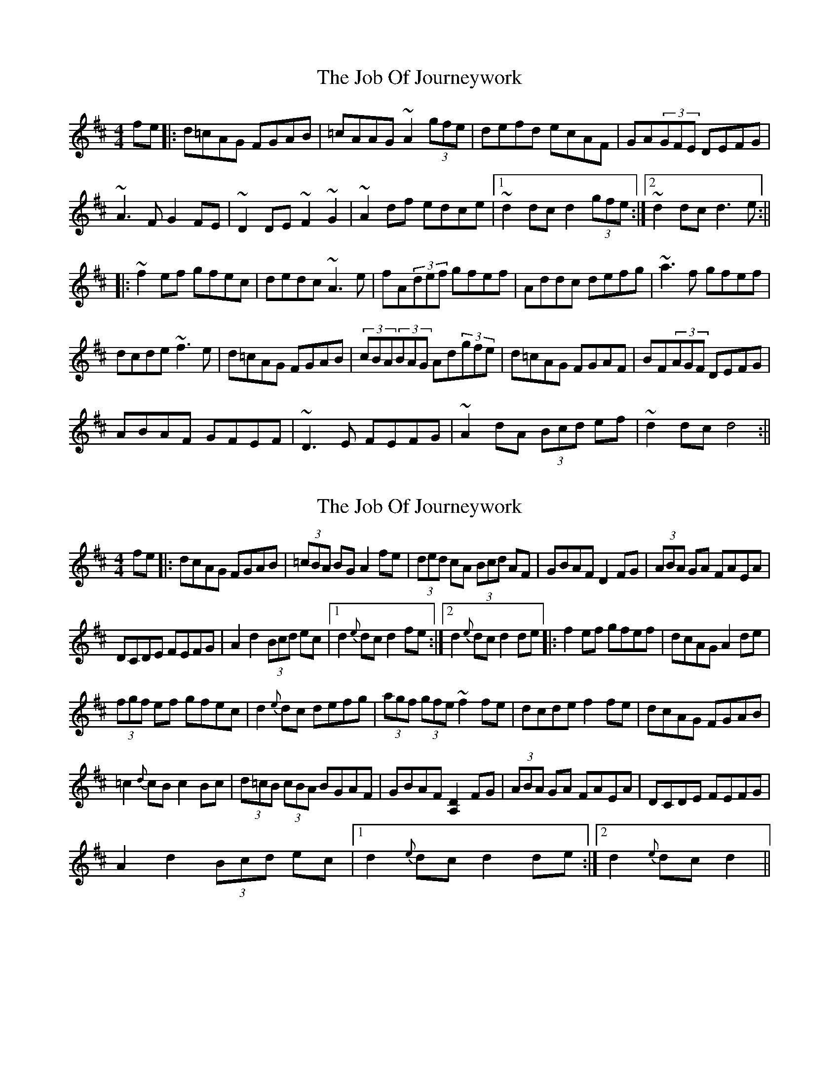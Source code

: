 X: 1
T: Job Of Journeywork, The
Z: loscann7
S: https://thesession.org/tunes/1605#setting1605
R: reel
M: 4/4
L: 1/8
K: Dmaj
fe|:d=cAG FGAB|=cAAG ~A2(3gfe|defd ecAF|GA(3GFE DEFG|
~A3F G2FE|~D2DE ~F2~G2|~A2df edce|[1~d2dc d2(3gfe:|[2~d2dc d3e:||
|:~f2ef gfec|dedc ~A3e|fA(3def gfef|Addc defg|~a3f gfef|
dcde ~f3e|d=cAG FGAB|(3cBA(3BAG Ad(3gfe|d=cAG FGAF|BF(3AGF DEFG|
ABAF GFEF|~D3E FEFG|~A2 dA (3Bcd ef|~d2dc d4:||
X: 2
T: Job Of Journeywork, The
Z: fidicen
S: https://thesession.org/tunes/1605#setting20717
R: reel
M: 4/4
L: 1/8
K: Dmaj
fe |: dcAG FGAB | (3=cBA BG A2fe | (3ded cA (3Bcd AF | GBAF D2FG | (3ABA GA FAEA |
DCDE FEFG | A2d2 (3Bcd ec |1 d2{e}dc d2fe :|2 d2{e}dc d2de |: f2ef gfef | dcAG A2de |
(3fgf ef gfec | d2{e}dc defg | (3agf (3gfe ~f2fe | dcde f2fe | dcAG FGAB |
=c2{d}cB c2Bc | (3d=cB (3cBA BGAF | GBAF [D2A,2]FG | (3ABA GA FAEA | DCDE FEFG |
A2d2 (3Bcd ec |1 d2{e}dc d2de :|2 d2{e}dc d2 ||
X: 3
T: Job Of Journeywork, The
Z: sebastian the m3g4p0p
S: https://thesession.org/tunes/1605#setting20734
R: reel
M: 4/4
L: 1/8
K: Dmaj
|:(3gfe|dcAG FGAB|=cA (3BAG A2 (3gfe|d2 (3gfe dcAF|(3GAB AF DEFG|
A<dFA GFEF|D2DE (3FED (3GFE|(3AGF dA (3def (3edc|d2dc d2:|
|:ag|fgef gfef|dedc A2de|fede gfec|A<ddc defg|
a2 (3agf gfef|dcde fAfe|dcAG FGAB|=cA BG A2 (3gfe|d2 (3gfe dcAF|
(3GAB AF DEFG|~A2 (3AGF GFEF|D2DE FEGF|A2dA (3def ec|d2dc d2:|
X: 4
T: Job Of Journeywork, The
Z: enirehtac
S: https://thesession.org/tunes/1605#setting21411
R: reel
M: 4/4
L: 1/8
K: Dmaj
|:fe | d=cAG FGAB | =c2B=c A2 fe | dB=cA B2 AG | FGAF DEFG |
AGFD GFEF |DCDE FEFG |AddB =cdef | d2 dc d2 :|
|: de | fefa gfed | =cde=c A2 de | fefa gfed | =cde=c A2 fg |
a2 fa gfed | dcde f2 ed | d=cAG FGAB | =c2B=c A2 fe |
dB=cA B2 AG | FGAF DEFG | AGFD GFEF |DCDE FEFG |
AddB =cdef | d2 dc d2 :|
X: 5
T: Job Of Journeywork, The
Z: JACKB
S: https://thesession.org/tunes/1605#setting24059
R: reel
M: 4/4
L: 1/8
K: Gmaj
fe|:dcAG FGAB|(3cBA (3BAG A2 (3gfe|(3dcB (3cBA (3BAG AF|GBAF DEFG|
A3F GFEF|D3E F2 G2|A2 dA (3Bcd e^c|d4 d z fe|
dcAG FGAB|(3cBA (3BAG A2 (3gfe|d2 cA BGAF|GBAF DEFG|
A3F GFEF|D3E F2 G2|A2 dA (3Bcd e^c|d4 d z de||
|:f2 ef gfe^c|d^cAG A2 de|f2 ge aged|d3^c A2 (3Bcd|
ea a2 ef (3gfe|d^cde (3fed e^c|d^cAG (3EFG AB|c3d c2 Bc|
(3dcB (3cBA (3BAG (3AGF|(3GAB AF DEFG|AGFA GEAF|D3E Fz G2||
A2 dA (3Bcd e^c|d4 d3e|f2 ef gfed |d^cAG A2 de|
f2 ge age^c|d3c dz ^cd|e.a.a.a ef (3gfe|d^cde (3fed e^c|
d^cAG (3EFG AB|c3d c2 Bc|(3dcB (3cBA (3BAG AF|GBAF DEFG|
A2 AF GFEF|D3E F2 G2|A2 dA (3Bcd e^c|d4 d2 (3gfe||
X: 6
T: Job Of Journeywork, The
Z: Mix O'Lydian
S: https://thesession.org/tunes/1605#setting26432
R: reel
M: 4/4
L: 1/8
K: Dmaj
|: f>e | d>cA>G F>GA>B | (3=cBA B>G A2 f>e | d2 c>A (3 Bcd A>F | G>BA>F D>EF>G |
A>BA>F G>FE>F | D2 D>E F>EF>G | A2 d2 (3Bcd e>f | d2 d>c d2 :|
|: d>e | (3fgf e>f g>fe>f | d>ed>c A2 d>e | f2 e>f g>fe>c | d>cA>^G A2 f>g |
a>gf>a g>fe>f | d>cd>e f2 f>e | d>cA>G F>GA>B | (3=cdc B>c A>ff>e |
d2 c>A (3Bcd A>F | G>BA>F D>EF>G | (3ABA A>F G>EA>F | D2 D>E F>D (3EFG |
A2 d2 (3Bcd e>f | d2 d>c d2 :|
X: 7
T: Job Of Journeywork, The
Z: daveboling
S: https://thesession.org/tunes/1605#setting29749
R: reel
M: 4/4
L: 1/8
K: Dmaj
fe|dcAG FGAB|=cBcA cdef|dB=cA BGAF|GBAF DEFG|
ABAF GFEF|D2DE F2 G2|A2 d2 cdef|d2 dd d2:|
|:de|f2 ef gfef|d2 dc A2 de|f2 ef gfef|d2 dd d2 cd|
eaag f2 ed|dcde f2 ed|dcAG FGAB|=cBcA cdef|dB=cA BGAF|
GBAF DEFG|ABAF GFEF|D2 DE F2 G2|A2 d2 cdef|d2 dd d2:|
